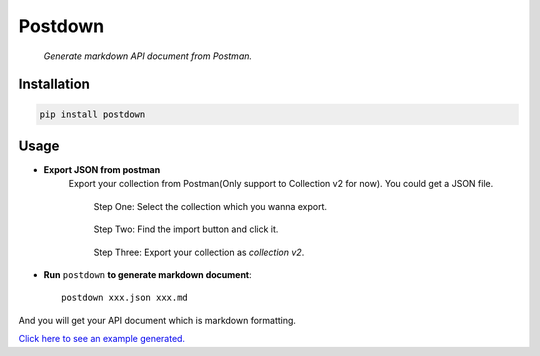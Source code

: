 Postdown
=========

|Python Version| |PyPI version|

    *Generate markdown API document from Postman.*

Installation
-------------

.. code:: shell

    pip install postdown


Usage
------

* **Export JSON from postman**
    Export your collection from Postman(Only support to Collection v2 for now).
    You could get a JSON file.

    .. figure:: https://raw.githubusercontent.com/TitorX/Postdown/master/imgs/step-1.png

        Step One: Select the collection which you wanna export.


    .. figure:: https://raw.githubusercontent.com/TitorX/Postdown/master/imgs/step-2.png

        Step Two: Find the import button and click it.


    .. figure:: https://raw.githubusercontent.com/TitorX/Postdown/master/imgs/step-3.png

        Step Three: Export your collection as *collection v2*.



* **Run** ``postdown`` **to generate markdown document**::

        postdown xxx.json xxx.md


And you will get your API document which is markdown formatting.



`Click here to see an example generated. <https://github.com/TitorX/Postdown/tree/master/demo>`_





.. |Python Version| image:: https://img.shields.io/badge/python-2&3-brightgreen.svg?style=flat-square
    :target: https://pypi.python.org/pypi/Postdown
.. |PyPI version| image:: https://img.shields.io/pypi/v/Postdown.svg?style=flat-square
    :target: https://pypi.python.org/pypi/Postdown


